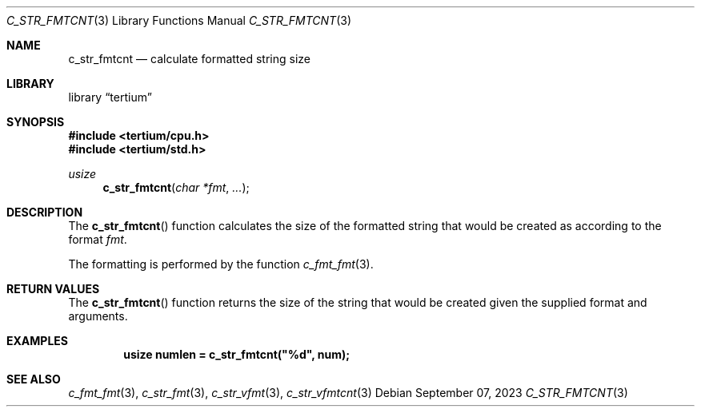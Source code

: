 .Dd $Mdocdate: September 07 2023 $
.Dt C_STR_FMTCNT 3
.Os
.Sh NAME
.Nm c_str_fmtcnt
.Nd calculate formatted string size
.Sh LIBRARY
.Lb tertium
.Sh SYNOPSIS
.In tertium/cpu.h
.In tertium/std.h
.Ft usize
.Fn c_str_fmtcnt "char *fmt" "..."
.Sh DESCRIPTION
The
.Fn c_str_fmtcnt
function calculates the size of the formatted string that would be created
as according to the format
.Fa fmt .
.Pp
The formatting is performed by the function
.Xr c_fmt_fmt 3 .
.Sh RETURN VALUES
The
.Fn c_str_fmtcnt
function returns the size of the string that would be created
given the supplied format and arguments.
.Sh EXAMPLES
.Dl usize numlen = c_str_fmtcnt("%d", num);
.Sh SEE ALSO
.Xr c_fmt_fmt 3 ,
.Xr c_str_fmt 3 ,
.Xr c_str_vfmt 3 ,
.Xr c_str_vfmtcnt 3
